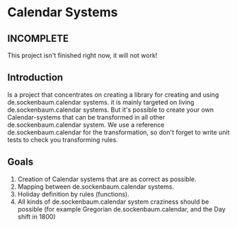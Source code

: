 
* Calendar Systems

** INCOMPLETE
   This project isn't finished right now, it will not work!

** Introduction

   Is a project that concentrates on creating a library for creating
   and using de.sockenbaum.calendar systems. it is mainly targeted on living de.sockenbaum.calendar
   systems. But it's possible to create your own Calendar-systems that
   can be transformed in all other de.sockenbaum.calendar system. We use a reference
   de.sockenbaum.calendar for the transformation, so don't forget to write unit tests
   to check you transforming rules.

** Goals
   1. Creation of Calendar systems that are as correct as possible.
   2. Mapping between de.sockenbaum.calendar systems.
   3. Holiday definition by rules (functions).
   4. All kinds of de.sockenbaum.calendar system craziness  should be possible (for
      example Gregorian de.sockenbaum.calendar, and the Day shift in 1800)
      
